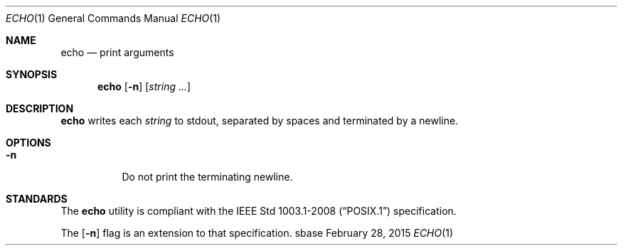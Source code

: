 .Dd February 28, 2015
.Dt ECHO 1
.Os sbase
.Sh NAME
.Nm echo
.Nd print arguments
.Sh SYNOPSIS
.Nm
.Op Fl n
.Op Ar string ...
.Sh DESCRIPTION
.Nm
writes each
.Ar string
to stdout, separated by spaces and terminated by
a newline.
.Sh OPTIONS
.Bl -tag -width Ds
.It Fl n
Do not print the terminating newline.
.El
.Sh STANDARDS
The
.Nm
utility is compliant with the
.St -p1003.1-2008
specification.
.Pp
The
.Op Fl n
flag is an extension to that specification.

